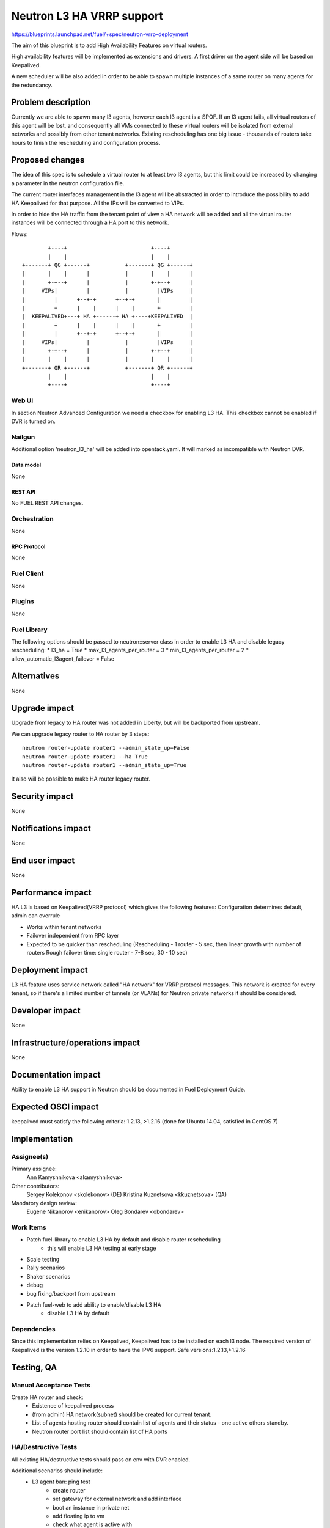 ..
 This work is licensed under a Creative Commons Attribution 3.0 Unported
 License.

 http://creativecommons.org/licenses/by/3.0/legalcode

==========================================
Neutron L3 HA VRRP support
==========================================

https://blueprints.launchpad.net/fuel/+spec/neutron-vrrp-deployment


The aim of this blueprint is to add High Availability Features on virtual
routers.

High availability features will be implemented as extensions and drivers.
A first driver on the agent side will be based on Keepalived.

A new scheduler will be also added in order to be able to spawn multiple
instances of a same router on many agents for the redundancy.


--------------------
Problem description
--------------------

Currently we are able to spawn many l3 agents, however each l3 agent is a SPOF.
If an l3 agent fails, all virtual routers of this agent will be lost, and
consequently all VMs connected to these virtual routers will be isolated from
external networks and possibly from other tenant networks. Existing
rescheduling has one big issue - thousands of routers take hours to finish the
rescheduling and configuration process.


----------------
Proposed changes
----------------

The idea of this spec is to schedule a virtual router to at least two
l3 agents, but this limit could be increased by changing a parameter in the
neutron configuration file.

The current router interfaces management in the l3 agent will be abstracted in
order to introduce the possibility to add HA Keepalived for that purpose. All
the IPs will be converted to VIPs.

In order to hide the HA traffic from the tenant point of view a HA network
will be added and all the virtual router instances will be connected through a
HA port to this network.

Flows::

         +----+                          +----+
         |    |                          |    |
 +-------+ QG +------+           +-------+ QG +------+
 |       |    |      |           |       |    |      |
 |       +-+--+      |           |       +-+--+      |
 |     VIPs|         |           |         |VIPs     |
 |         |      +--+-+      +--+-+       |         |
 |         +      |    |      |    |       +         |
 |  KEEPALIVED+---+ HA +------+ HA +----+KEEPALIVED  |
 |         +      |    |      |    |       +         |
 |         |      +--+-+      +--+-+       |         |
 |     VIPs|         |           |         |VIPs     |
 |       +-+--+      |           |       +-+--+      |
 |       |    |      |           |       |    |      |
 +-------+ QR +------+           +-------+ QR +------+
         |    |                          |    |
         +----+                          +----+


Web UI
======

In section Neutron Advanced Configuration we need a checkbox for enabling L3
HA. This checkbox cannot be enabled if DVR is turned on.


Nailgun
=======

Additional option 'neutron_l3_ha' will be added into opentack.yaml.
It will marked as incompatible with Neutron DVR.

Data model
----------

None

REST API
--------

No FUEL REST API changes.


Orchestration
=============

None


RPC Protocol
------------

None


Fuel Client
===========

None

Plugins
=======

None


Fuel Library
============

The following options should be passed to neutron::server class in order to
enable L3 HA and disable legacy rescheduling:
* l3_ha = True
* max_l3_agents_per_router = 3
* min_l3_agents_per_router = 2
* allow_automatic_l3agent_failover = False


------------
Alternatives
------------

None


--------------
Upgrade impact
--------------

Upgrade from legacy to HA router was not added in Liberty, but will be
backported from upstream.

We can upgrade legacy router to HA router by 3 steps::

 neutron router-update router1 --admin_state_up=False
 neutron router-update router1 --ha True
 neutron router-update router1 --admin_state_up=True

It also will be possible to make HA router legacy router.


---------------
Security impact
---------------

None


--------------------
Notifications impact
--------------------

None


---------------
End user impact
---------------

None


------------------
Performance impact
------------------

HA L3 is based on Keepalived(VRRP protocol) which gives the following features:
Configuration determines default, admin can overrule

* Works within tenant networks
* Failover independent from RPC layer
* Expected to be quicker than rescheduling
  (Rescheduling - 1 router - 5 sec, then linear growth with number of routers
  Rough failover time: single router - 7-8 sec, 30 - 10 sec)


-----------------
Deployment impact
-----------------

L3 HA feature uses service network called "HA network" for VRRP protocol
messages. This network is created for every tenant, so if there's a limited
number of tunnels (or VLANs) for Neutron private networks
it should be considered.

----------------
Developer impact
----------------

None

--------------------------------
Infrastructure/operations impact
--------------------------------

None

--------------------
Documentation impact
--------------------

Ability to enable L3 HA support in Neutron should be documented in Fuel
Deployment Guide.


--------------------
Expected OSCI impact
--------------------

keepalived must satisfy the following criteria: 1.2.13, >1.2.16
(done for Ubuntu 14.04, satisfied in CentOS 7)

--------------
Implementation
--------------

Assignee(s)
===========


Primary assignee:
  Ann Kamyshnikova <akamyshnikova>

Other contributors:
  Sergey Kolekonov <skolekonov> (DE) Kristina Kuznetsova <kkuznetsova> (QA)

Mandatory design review:
  Eugene Nikanorov <enikanorov> Oleg Bondarev <obondarev>


Work Items
==========

* Patch fuel-library to enable L3 HA by default and disable router rescheduling
    * this will enable L3 HA testing at early stage
* Scale testing
* Rally scenarios
* Shaker scenarios
* debug
* bug fixing/backport from upstream
* Patch fuel-web to add ability to enable/disable L3 HA
    * disable L3 HA by default


Dependencies
============

Since this implementation relies on Keepalived, Keepalived has to be
installed on each l3 node. The required version of Keepalived is the version
1.2.10 in order to have the IPV6 support. Safe versions:1.2.13,>1.2.16


------------
Testing, QA
------------

Manual Acceptance Tests
=======================
Create HA router and check:
 * Existence of keepalived process
 * (from admin) HA network(subnet) should be created for current tenant.
 * List of agents hosting router should contain list of agents and their
   status - one active others standby.
 * Neutron router port list should contain list of HA ports

HA/Destructive Tests
====================
All existing HA/destructive tests should pass on env with DVR enabled.

Additional scenarios should include:
 * L3 agent ban: ping test
    * create router
    * set gateway for external network and add interface
    * boot an instance in private net
    * add floating ip to vm
    * check what agent is active with
    * start ping vm via floating ip
    * ban active l3 agent  run:
    * Around 3 packages should be lost
    * Check that another agent become active with

 * SSH session failover
    * The same steps 1-5 as for L3 agent ban: ping test
    * Enter vm using ssh
    * From vm ping 8.8.8.8
    * Stop master agent.
    * After some time (about 5 packages can be lost) ping will be continued
      and another agent become master.

Scale
=====

Environment with L3 HA enabled should pass all tests currently run on Scale Lab
with no significant performance degradation. No additional Rally scenarios are
needed to test specifics of L3 HA.


Acceptance criteria
===================

Pass acceptance functional test - after active L3 agent fails, connection
establishes within 10 seconds.

----------
References
----------

`Blueprint <https://blueprints.launchpad.net/fuel/+spec/neutron-vrrp-deployment>`_
